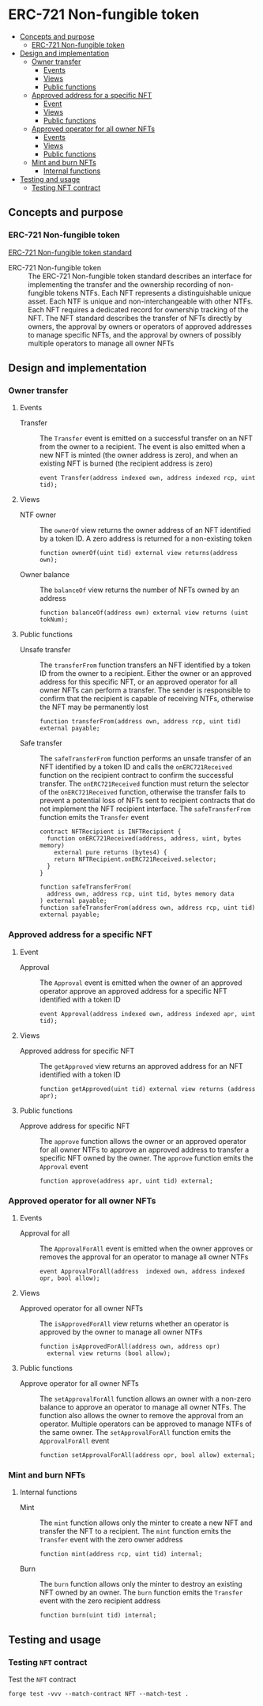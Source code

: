 * ERC-721 Non-fungible token
:PROPERTIES:
:TOC: :include descendants
:END:

:CONTENTS:
- [[#concepts-and-purpose][Concepts and purpose]]
  - [[#erc-721-non-fungible-token][ERC-721 Non-fungible token]]
- [[#design-and-implementation][Design and implementation]]
  - [[#owner-transfer][Owner transfer]]
    - [[#events][Events]]
    - [[#views][Views]]
    - [[#public-functions][Public functions]]
  - [[#approved-address-for-a-specific-nft][Approved address for a specific NFT]]
    - [[#event][Event]]
    - [[#views][Views]]
    - [[#public-functions][Public functions]]
  - [[#approved-operator-for-all-owner-nfts][Approved operator for all owner NFTs]]
    - [[#events][Events]]
    - [[#views][Views]]
    - [[#public-functions][Public functions]]
  - [[#mint-and-burn-nfts][Mint and burn NFTs]]
    - [[#internal-functions][Internal functions]]
- [[#testing-and-usage][Testing and usage]]
  - [[#testing-nft-contract][Testing NFT contract]]
:END:

** Concepts and purpose

*** ERC-721 Non-fungible token

[[https://eips.ethereum.org/EIPS/eip-721][ERC-721 Non-fungible token standard]]

- ERC-721 Non-fungible token :: The ERC-721 Non-fungible token standard
  describes an interface for implementing the transfer and the ownership
  recording of non-fungible tokens NTFs. Each NFT represents a distinguishable
  unique asset. Each NTF is unique and non-interchangeable with other NTFs. Each
  NFT requires a dedicated record for ownership tracking of the NFT. The NFT
  standard describes the transfer of NFTs directly by owners, the approval by
  owners or operators of approved addresses to manage specific NFTs, and the
  approval by owners of possibly multiple operators to manage all owner NFTs

** Design and implementation

*** Owner transfer

**** Events

- Transfer :: The =Transfer= event is emitted on a successful transfer on an NFT
  from the owner to a recipient. The event is also emitted when a new NFT is
  minted (the owner address is zero), and when an existing NFT is burned (the
  recipient address is zero)
  #+BEGIN_SRC solidity
event Transfer(address indexed own, address indexed rcp, uint tid);
  #+END_SRC

**** Views

- NTF owner :: The =ownerOf= view returns the owner address of an NFT identified
  by a token ID. A zero address is returned for a non-existing token
  #+BEGIN_SRC solidity
function ownerOf(uint tid) external view returns(address own);
  #+END_SRC

- Owner balance :: The =balanceOf= view returns the number of NFTs owned by an
  address
  #+BEGIN_SRC solidity
function balanceOf(address own) external view returns (uint tokNum);
  #+END_SRC

**** Public functions

- Unsafe transfer :: The =transferFrom= function transfers an NFT identified by
  a token ID from the owner to a recipient. Either the owner or an approved
  address for this specific NFT, or an approved operator for all owner NFTs can
  perform a transfer. The sender is responsible to confirm that the recipient is
  capable of receiving NTFs, otherwise the NFT may be permanently lost
  #+BEGIN_SRC solidity
function transferFrom(address own, address rcp, uint tid) external payable;
  #+END_SRC

- Safe transfer :: The =safeTransferFrom= function performs an unsafe transfer
  of an NFT identified by a token ID and calls the =onERC721Received= function
  on the recipient contract to confirm the successful transfer. The
  =onERC721Received= function must return the selector of the =onERC721Received=
  function, otherwise the transfer fails to prevent a potential loss of NFTs
  sent to recipient contracts that do not implement the NFT recipient interface.
  The =safeTransferFrom= function emits the =Transfer= event
  #+BEGIN_SRC solidity
contract NFTRecipient is INFTRecipient {
  function onERC721Received(address, address, uint, bytes memory)
    external pure returns (bytes4) {
    return NFTRecipient.onERC721Received.selector;
  }
}

function safeTransferFrom(
  address own, address rcp, uint tid, bytes memory data
) external payable;
function safeTransferFrom(address own, address rcp, uint tid) external payable;
  #+END_SRC

*** Approved address for a specific NFT

**** Event

- Approval :: The =Approval= event is emitted when the owner of an approved
  operator approve an approved address for a specific NFT identified with a
  token ID
  #+BEGIN_SRC solidity
event Approval(address indexed own, address indexed apr, uint tid);
  #+END_SRC

**** Views

- Approved address for specific NFT :: The =getApproved= view returns an
  approved address for an NFT identified with a token ID
  #+BEGIN_SRC solidity
function getApproved(uint tid) external view returns (address apr);
  #+END_SRC

**** Public functions

- Approve address for specific NFT :: The =approve= function allows the owner or
  an approved operator for all owner NTFs to approve an approved address to
  transfer a specific NFT owned by the owner. The =approve= function emits the
  =Approval= event
  #+BEGIN_SRC solidity
function approve(address apr, uint tid) external;
  #+END_SRC

*** Approved operator for all owner NFTs

**** Events

- Approval for all :: The =ApprovalForAll= event is emitted when the owner
  approves or removes the approval for an operator to manage all owner NTFs
  #+BEGIN_SRC solidity
event ApprovalForAll(address  indexed own, address indexed opr, bool allow);
  #+END_SRC

**** Views

- Approved operator for all owner NFTs :: The =isApprovedForAll= view returns
  whether an operator is approved by the owner to manage all owner NTFs
  #+BEGIN_SRC solidity
function isApprovedForAll(address own, address opr)
  external view returns (bool allow);
  #+END_SRC

**** Public functions

- Approve operator for all owner NFTs :: The =setApprovalForAll= function allows
  an owner with a non-zero balance to approve an operator to manage all owner
  NTFs. The function also allows the owner to remove the approval from an
  operator. Multiple operators can be approved to manage NTFs of the same owner.
  The =setApprovalForAll= function emits the =ApprovalForAll= event
  #+BEGIN_SRC solidity
function setApprovalForAll(address opr, bool allow) external;
  #+END_SRC

*** Mint and burn NFTs

**** Internal functions

- Mint :: The =mint= function allows only the minter to create a new NFT and
  transfer the NFT to a recipient. The =mint= function emits the =Transfer=
  event with the zero owner address
  #+BEGIN_SRC solidity
function mint(address rcp, uint tid) internal;
  #+END_SRC

- Burn :: The =burn= function allows only the minter to destroy an existing NFT
  owned by an owner. The =burn= function emits the =Transfer= event with the
  zero recipient address
  #+BEGIN_SRC solidity
function burn(uint tid) internal;
  #+END_SRC

** Testing and usage

*** Testing =NFT= contract

Test the =NFT= contract
#+BEGIN_SRC nushell
forge test -vvv --match-contract NFT --match-test .
#+END_SRC
